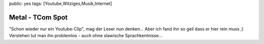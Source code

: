public: yes
tags: [Youtube,Witziges,Musik,Internet]

Metal - TCom Spot
=================

"Schon wieder nur ein Youtube-Clip", mag der Leser nun denken... Aber
ich fand ihn so geil dass er hier rein muss ;) Verstehen tut man ihn
problemlos - auch ohne slawische Sprachkentnisse...

